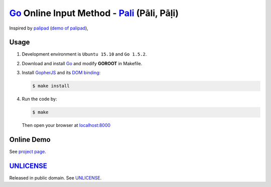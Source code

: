 ============================================
Go_ Online Input Method - Pali_ (Pāli, Pāḷi)
============================================

Inspired by `palipad <https://code.google.com/p/palipad/>`_
(`demo of palipad <http://palipad.googlecode.com/git/palipad.html>`_),

Usage
=====

1. Development environment is ``Ubuntu 15.10`` and ``Go 1.5.2``.

2. Download and install Go_ and modify **GOROOT** in Makefile.

3. Install GopherJS_ and its `DOM binding`_:

   .. code-block:: bash

     $ make install

4. Run the code by:

   .. code-block:: bash

     $ make

   Then open your browser at `localhost:8000 <http://localhost:8000/>`_


Online Demo
===========

See `project page <http://siongui.github.io/go-online-input-method-pali/>`_.


UNLICENSE_
==========

Released in public domain. See UNLICENSE_.

.. _Go: https://golang.org/
.. _Pali: https://en.wikipedia.org/wiki/Pali
.. _GopherJS: http://www.gopherjs.org/
.. _DOM binding: https://godoc.org/honnef.co/go/js/dom
.. _UNLICENSE: http://unlicense.org/
